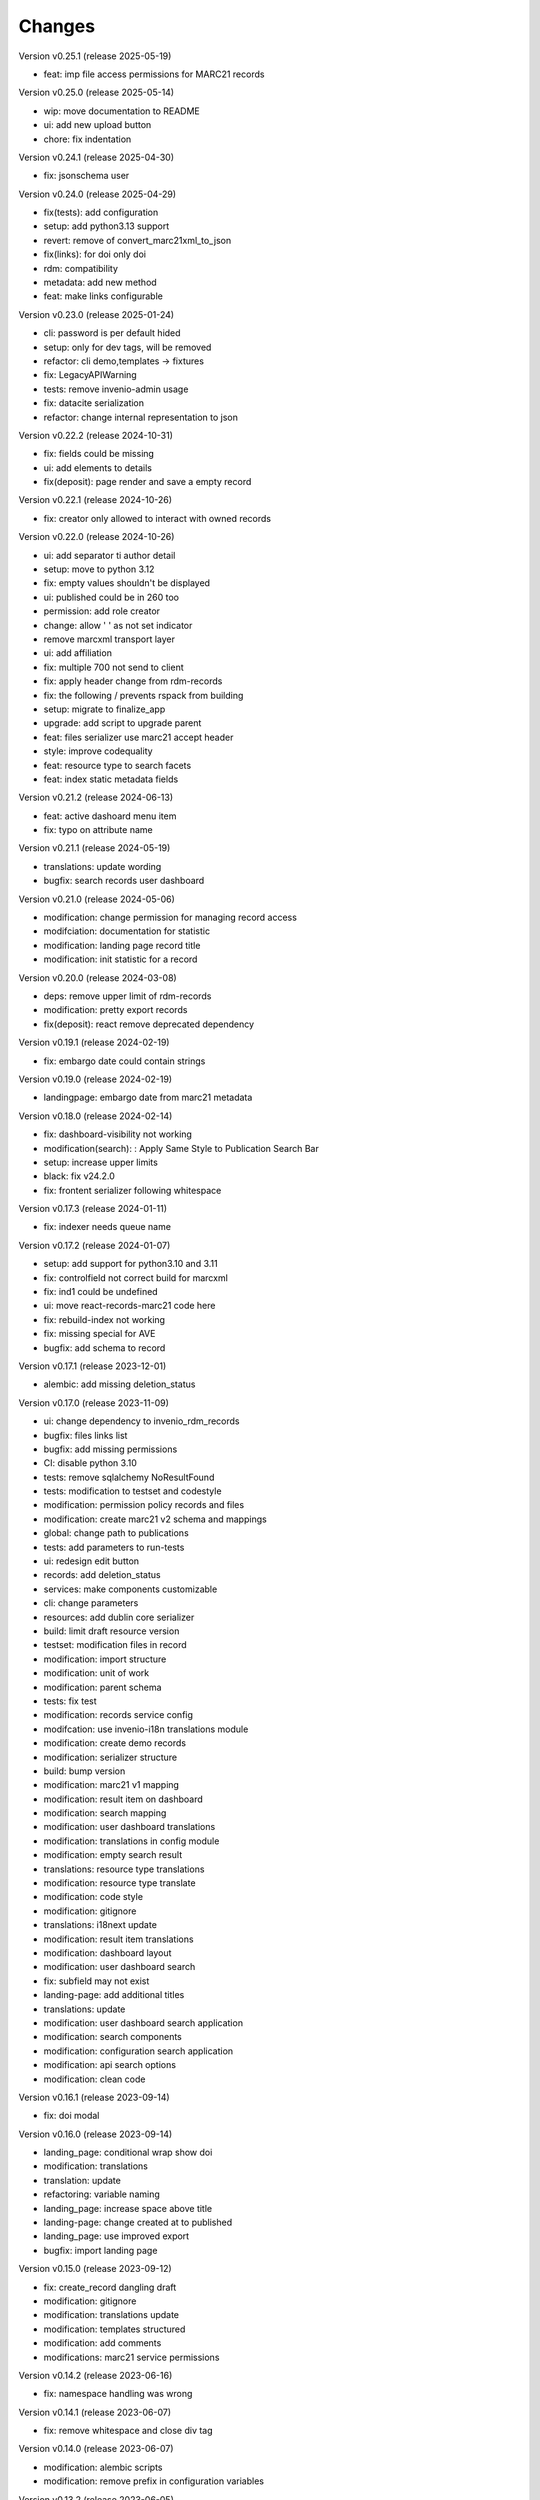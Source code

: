 ..
    Copyright (C) 2021 Graz University of Technology.

    Invenio-Records-Marc21 is free software; you can redistribute it and/or
    modify it under the terms of the MIT License; see LICENSE file for more
    details.

Changes
=======

Version v0.25.1 (release 2025-05-19)

- feat: imp file access permissions for MARC21 records


Version v0.25.0 (release 2025-05-14)

- wip: move documentation to README
- ui: add new upload button
- chore: fix indentation


Version v0.24.1 (release 2025-04-30)

- fix: jsonschema user


Version v0.24.0 (release 2025-04-29)

- fix(tests): add configuration
- setup: add python3.13 support
- revert: remove of convert_marc21xml_to_json
- fix(links): for doi only doi
- rdm: compatibility
- metadata: add new method
- feat: make links configurable


Version v0.23.0 (release 2025-01-24)

- cli: password is per default hided
- setup: only for dev tags, will be removed
- refactor: cli demo,templates -> fixtures
- fix: LegacyAPIWarning
- tests: remove invenio-admin usage
- fix: datacite serialization
- refactor: change internal representation to json


Version v0.22.2 (release 2024-10-31)

- fix: fields could be missing
- ui: add elements to details
- fix(deposit): page render and save a empty record


Version v0.22.1 (release 2024-10-26)

- fix: creator only allowed to interact with owned records


Version v0.22.0 (release 2024-10-26)

- ui: add separator ti author detail
- setup: move to python 3.12
- fix: empty values shouldn't be displayed
- ui: published could be in 260 too
- permission: add role creator
- change: allow ' ' as not set indicator
- remove marcxml transport layer
- ui: add affiliation
- fix: multiple 700 not send to client
- fix: apply header change from rdm-records
- fix: the following / prevents rspack from building
- setup: migrate to finalize_app
- upgrade: add script to upgrade parent
- feat: files serializer use marc21 accept header
- style: improve codequality
- feat: resource type to search facets
- feat: index static metadata fields


Version v0.21.2 (release 2024-06-13)

- feat: active dashoard menu item
- fix: typo on attribute name


Version v0.21.1 (release 2024-05-19)

- translations: update wording
- bugfix: search records user dashboard


Version v0.21.0 (release 2024-05-06)

- modification: change permission for managing record access
- modifciation: documentation for statistic
- modification: landing page record title
- modification: init statistic for a record


Version v0.20.0 (release 2024-03-08)

- deps: remove upper limit of rdm-records
- modification: pretty export records
- fix(deposit): react remove deprecated dependency


Version v0.19.1 (release 2024-02-19)

- fix: embargo date could contain strings


Version v0.19.0 (release 2024-02-19)

- landingpage: embargo date from marc21 metadata


Version v0.18.0 (release 2024-02-14)

- fix: dashboard-visibility not working
- modification(search): : Apply Same Style to Publication Search Bar
- setup: increase upper limits
- black: fix v24.2.0
- fix: frontent serializer following whitespace


Version v0.17.3 (release 2024-01-11)

- fix: indexer needs queue name


Version v0.17.2 (release 2024-01-07)

- setup: add support for python3.10 and 3.11
- fix: controlfield not correct build for marcxml
- fix: ind1 could be undefined
- ui: move react-records-marc21 code here
- fix: rebuild-index not working
- fix: missing special for AVE
- bugfix: add schema to record


Version v0.17.1 (release 2023-12-01)

- alembic: add missing deletion_status


Version v0.17.0 (release 2023-11-09)

- ui: change dependency to invenio_rdm_records
- bugfix: files links list
- bugfix: add missing permissions
- CI: disable python 3.10
- tests: remove sqlalchemy NoResultFound
- tests: modification to testset and codestyle
- modification: permission policy records and files
- modification: create marc21 v2 schema and mappings
- global: change path to publications
- tests: add parameters to run-tests
- ui: redesign edit button
- records: add deletion_status
- services: make components customizable
- cli: change parameters
- resources: add dublin core serializer
- build:  limit draft resource version
- testset: modification files in record
- modification: import structure
- modification: unit of work
- modification: parent schema
- tests: fix test
- modification: records service config
- modifcation: use invenio-i18n translations module
- modification: create demo records
- modification: serializer structure
- build: bump version
- modification: marc21 v1 mapping
- modification: result item on dashboard
- modification: search mapping
- modification: user dashboard translations
- modification: translations in config module
- modification: empty search result
- translations: resource type translations
- modification: resource type translate
- modification: code style
- modification: gitignore
- translations: i18next update
- modification: result item translations
- modification: dashboard layout
- modification: user dashboard search
- fix: subfield may not exist
- landing-page: add additional titles
- translations: update
- modification: user dashboard search application
- modification: search components
- modification: configuration search application
- modification: api search options
- modification: clean code


Version v0.16.1 (release 2023-09-14)

- fix: doi modal


Version v0.16.0 (release 2023-09-14)

- landing_page: conditional wrap show doi
- modification: translations
- translation: update
- refactoring: variable naming
- landing_page: increase space above title
- landing-page: change created at to published
- landing_page: use improved export
- bugfix: import landing page


Version v0.15.0 (release 2023-09-12)

- fix: create_record dangling draft
- modification: gitignore
- modification: translations update
- modification: templates structured
- modification: add comments
- modifications: marc21 service permissions


Version v0.14.2 (release 2023-06-16)

- fix: namespace handling was wrong


Version v0.14.1 (release 2023-06-07)

- fix: remove whitespace and close div tag


Version v0.14.0 (release 2023-06-07)

- modification: alembic scripts
- modification: remove prefix in configuration variables


Version v0.13.2 (release 2023-06-05)

- bugfix: draft get file content


Version v0.13.1 (release 2023-06-01)

- bugfix: load default roles needed


Version v0.13.0 (release 2023-05-25)

- setup: remove compatibility check with python3.8
- metadata: add methods to get fields and values


Version v0.12.7 (release 2023-05-12)

- metadata: subfs, character before numbers


Version v0.12.6 (release 2023-05-11)

- pids: remove 2 subfields


Version v0.12.5 (release 2023-05-11)

- fix: metadata export needs a space


Version v0.12.4 (release 2023-05-10)

- doi: apply marc21 request changes
- tests: cleaned tests, remove unused statements
- metadata: add 856 field after doi creation
- modification: templates load from roles


Version v0.12.3 (release 2023-04-28)

- fix: distinguish between str and list


Version v0.12.2 (release 2023-04-25)

- bugfix: previewer allow to access files


Version v0.12.1 (release 2023-04-20)




Version v0.11.0 (release 2023-03-06)

- permissions: re-add SystemProcess to can_manage
- fix: to keep flask-babelex
- permissions: enlarge permission system
- modification: update marc21 record permissions
- modification: remove duplicate code
- modification: add pids to new version
- bugfix: create new version
- modification: dashboard records edit


Version v0.10.0 (release 2023-02-13)

- fix: category could be AVA
- modification: add fix me in the future
- modification: create dashboard entry for marc21


Version v0.9.2 (release 2023-02-09)

- fix: sort xml subfields generation
- fix: the value in subfs is a list
- fix: unify order of et.Element attributes


Version v0.9.1 (release 2023-01-23)

- fix: wrong alias for drafts and records
- modification: record status in deposit


Version v0.9.0 (release 2023-01-11)

- metadata: use id property instead
- fixes:
- global: pass through exports
- modification: add multiple files to record
- metadata: add param do_publish
- metadata: add exists method
- ui: update react-records-marc21
- services: add exception for common search
- services: add types
- codestyle: deposit form
- modification: deposit form style
- tests: testset update
- modification: put doi into the metadata
- modification: create identifier with draft
- bugfix: files enabled
- fix: correct CHANGES.rst


Version v0.8.4 (release 2022-11-17)

- fix:
- api: add duplicate check function
- fix
- metadata: implement convert_json_to_marc21xml
- metadata: add default values to selector
- api: add two functions moved from invenio-alma
- improve: add subfs parameter to emplace_datafield
- modification: add access_status field
- modification: use jast jsonschema
- codestyle: variable on top of the function definition.
- modification: service file config
- modification: api register services
- modification: create draft with errors
- modification: deposit structure
- modification: deposit application


Version v0.8.3 (release 2022-11-02)

- fix
- metadata: implement convert_json_to_marc21xml
- metadata: add default values to selector
- api: add two functions moved from invenio-alma
- improve: add subfs parameter to emplace_datafield
- fix: remove import of semantic css


Version v0.8.2 (release 2022-10-14)

- fix: pypi-publish inherit secrets


Version v0.8.1 (release 2022-10-14)

- global: migrate publish to reusable workflows
- setup: fix classifier


Version v0.8.0 (release 2022-10-14)

- tests: move to resuable workflows
- tests: remove CACHE and MQ
- setup: sort imports, remove doublets
- global: migrate to opensearch2


Version v0.7.5 (release 2022-09-27)

- fix: javascript dependencies


Version v0.7.4 (release 2022-09-27)

- fix: ConfigurationMixin changed location
- global: increase version of invenio-search


Version v0.7.3 (release 2022-08-10)

- fix use 009[7:11] for publication year


Version v0.7.2 (release 2022-08-10)

- modification: datacite schema\n\n changing the field numbers
- tests: modification datacite testset
- bugfix: pids components from rdm records


Version v0.7.1 (release 2022-08-09)

- fix: the missing mappings causes an error with the empty search feature


Version v0.7.0 (release 2022-08-04)

- improve (WIP) landing page and search results


Version v0.6.0 (release 2022-08-01)

- make the jsonschema less restrictive


Version v0.5.2 (release 2022-07-29)

- use search react components provided by invenio-app-rdm
- update the search initial query state


Version v0.5.1 (release 2022-07-07)




Version 0.0.1 (released TBD)

- Initial public release.
